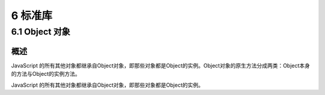 6 标准库
========

6.1 Object 对象
---------------

概述
~~~~

JavaScript
的所有其他对象都继承自Object对象，即那些对象都是Object的实例。Object对象的原生方法分成两类：Object本身的方法与Object的实例方法。

JavaScript
的所有其他对象都继承自Object对象，即那些对象都是Object的实例。
